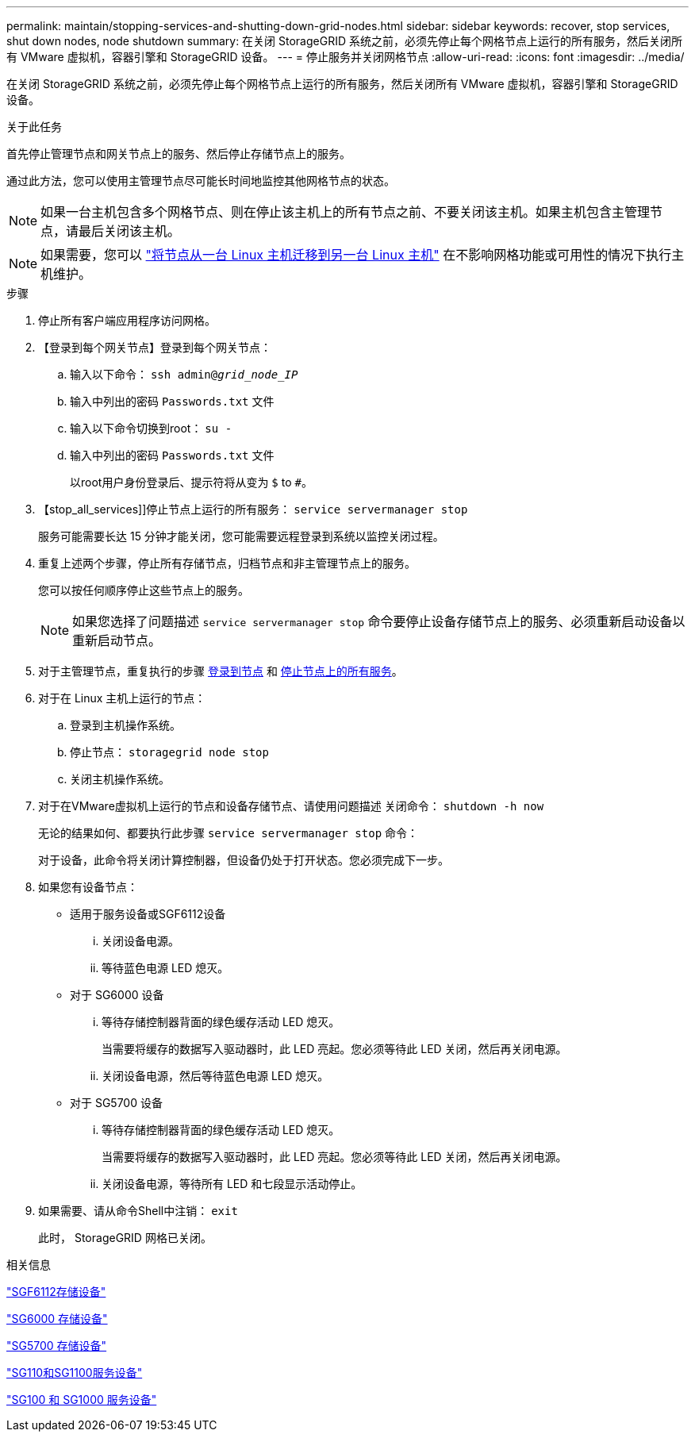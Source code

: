 ---
permalink: maintain/stopping-services-and-shutting-down-grid-nodes.html 
sidebar: sidebar 
keywords: recover, stop services, shut down nodes, node shutdown 
summary: 在关闭 StorageGRID 系统之前，必须先停止每个网格节点上运行的所有服务，然后关闭所有 VMware 虚拟机，容器引擎和 StorageGRID 设备。 
---
= 停止服务并关闭网格节点
:allow-uri-read: 
:icons: font
:imagesdir: ../media/


[role="lead"]
在关闭 StorageGRID 系统之前，必须先停止每个网格节点上运行的所有服务，然后关闭所有 VMware 虚拟机，容器引擎和 StorageGRID 设备。

.关于此任务
首先停止管理节点和网关节点上的服务、然后停止存储节点上的服务。

通过此方法，您可以使用主管理节点尽可能长时间地监控其他网格节点的状态。


NOTE: 如果一台主机包含多个网格节点、则在停止该主机上的所有节点之前、不要关闭该主机。如果主机包含主管理节点，请最后关闭该主机。


NOTE: 如果需要，您可以 link:linux-migrating-grid-node-to-new-host.html["将节点从一台 Linux 主机迁移到另一台 Linux 主机"] 在不影响网格功能或可用性的情况下执行主机维护。

.步骤
. 停止所有客户端应用程序访问网格。
. 【登录到每个网关节点】登录到每个网关节点：
+
.. 输入以下命令： `ssh admin@_grid_node_IP_`
.. 输入中列出的密码 `Passwords.txt` 文件
.. 输入以下命令切换到root： `su -`
.. 输入中列出的密码 `Passwords.txt` 文件
+
以root用户身份登录后、提示符将从变为 `$` to `#`。



. 【stop_all_services]]停止节点上运行的所有服务： `service servermanager stop`
+
服务可能需要长达 15 分钟才能关闭，您可能需要远程登录到系统以监控关闭过程。



. 重复上述两个步骤，停止所有存储节点，归档节点和非主管理节点上的服务。
+
您可以按任何顺序停止这些节点上的服务。

+

NOTE: 如果您选择了问题描述 `service servermanager stop` 命令要停止设备存储节点上的服务、必须重新启动设备以重新启动节点。

. 对于主管理节点，重复执行的步骤 <<log_in_to_gn,登录到节点>> 和 <<stop_all_services,停止节点上的所有服务>>。
. 对于在 Linux 主机上运行的节点：
+
.. 登录到主机操作系统。
.. 停止节点： `storagegrid node stop`
.. 关闭主机操作系统。


. 对于在VMware虚拟机上运行的节点和设备存储节点、请使用问题描述 关闭命令： `shutdown -h now`
+
无论的结果如何、都要执行此步骤 `service servermanager stop` 命令：

+
对于设备，此命令将关闭计算控制器，但设备仍处于打开状态。您必须完成下一步。

. 如果您有设备节点：
+
** 适用于服务设备或SGF6112设备
+
... 关闭设备电源。
... 等待蓝色电源 LED 熄灭。


** 对于 SG6000 设备
+
... 等待存储控制器背面的绿色缓存活动 LED 熄灭。
+
当需要将缓存的数据写入驱动器时，此 LED 亮起。您必须等待此 LED 关闭，然后再关闭电源。

... 关闭设备电源，然后等待蓝色电源 LED 熄灭。


** 对于 SG5700 设备
+
... 等待存储控制器背面的绿色缓存活动 LED 熄灭。
+
当需要将缓存的数据写入驱动器时，此 LED 亮起。您必须等待此 LED 关闭，然后再关闭电源。

... 关闭设备电源，等待所有 LED 和七段显示活动停止。




. 如果需要、请从命令Shell中注销： `exit`
+
此时， StorageGRID 网格已关闭。



.相关信息
https://docs.netapp.com/us-en/storagegrid-appliances/sg6100/index.html["SGF6112存储设备"^]

https://docs.netapp.com/us-en/storagegrid-appliances/sg6000/index.html["SG6000 存储设备"^]

https://docs.netapp.com/us-en/storagegrid-appliances/sg5700/index.html["SG5700 存储设备"^]

https://docs.netapp.com/us-en/storagegrid-appliances/sg110-1100/index.html["SG110和SG1100服务设备"^]

https://docs.netapp.com/us-en/storagegrid-appliances/sg100-1000/index.html["SG100 和 SG1000 服务设备"^]
